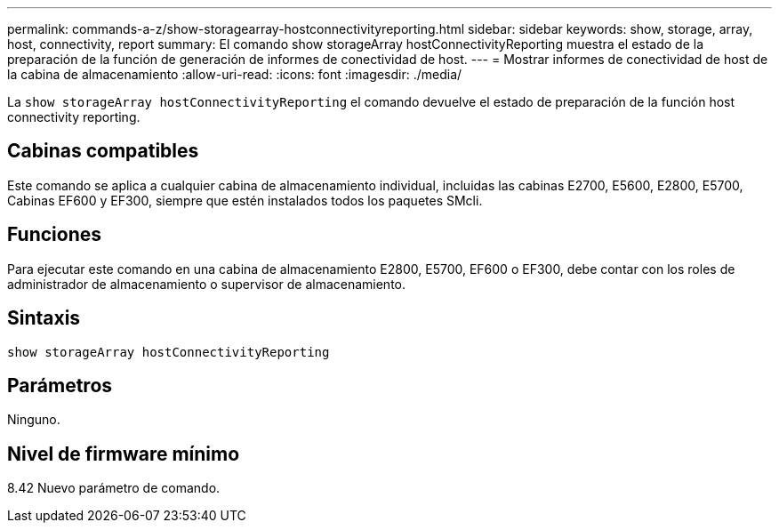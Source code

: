---
permalink: commands-a-z/show-storagearray-hostconnectivityreporting.html 
sidebar: sidebar 
keywords: show, storage, array, host, connectivity, report 
summary: El comando show storageArray hostConnectivityReporting muestra el estado de la preparación de la función de generación de informes de conectividad de host. 
---
= Mostrar informes de conectividad de host de la cabina de almacenamiento
:allow-uri-read: 
:icons: font
:imagesdir: ./media/


[role="lead"]
La `show storageArray hostConnectivityReporting` el comando devuelve el estado de preparación de la función host connectivity reporting.



== Cabinas compatibles

Este comando se aplica a cualquier cabina de almacenamiento individual, incluidas las cabinas E2700, E5600, E2800, E5700, Cabinas EF600 y EF300, siempre que estén instalados todos los paquetes SMcli.



== Funciones

Para ejecutar este comando en una cabina de almacenamiento E2800, E5700, EF600 o EF300, debe contar con los roles de administrador de almacenamiento o supervisor de almacenamiento.



== Sintaxis

[listing]
----
show storageArray hostConnectivityReporting
----


== Parámetros

Ninguno.



== Nivel de firmware mínimo

8.42 Nuevo parámetro de comando.
